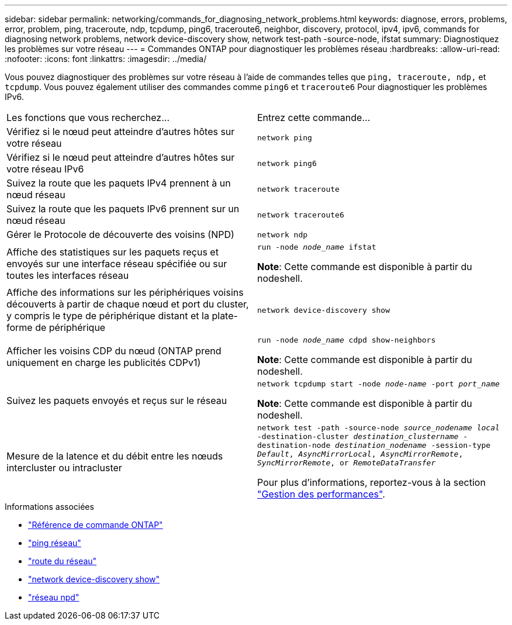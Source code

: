 ---
sidebar: sidebar 
permalink: networking/commands_for_diagnosing_network_problems.html 
keywords: diagnose, errors, problems, error, problem, ping, traceroute, ndp, tcpdump, ping6, traceroute6, neighbor, discovery, protocol, ipv4, ipv6, commands for diagnosing network problems, network device-discovery show, network test-path -source-node, ifstat 
summary: Diagnostiquez les problèmes sur votre réseau 
---
= Commandes ONTAP pour diagnostiquer les problèmes réseau
:hardbreaks:
:allow-uri-read: 
:nofooter: 
:icons: font
:linkattrs: 
:imagesdir: ../media/


[role="lead"]
Vous pouvez diagnostiquer des problèmes sur votre réseau à l'aide de commandes telles que `ping, traceroute, ndp,` et `tcpdump`. Vous pouvez également utiliser des commandes comme `ping6` et `traceroute6` Pour diagnostiquer les problèmes IPv6.

|===


| Les fonctions que vous recherchez... | Entrez cette commande... 


| Vérifiez si le nœud peut atteindre d'autres hôtes sur votre réseau | `network ping` 


| Vérifiez si le nœud peut atteindre d'autres hôtes sur votre réseau IPv6 | `network ping6` 


| Suivez la route que les paquets IPv4 prennent à un nœud réseau | `network traceroute` 


| Suivez la route que les paquets IPv6 prennent sur un nœud réseau | `network traceroute6` 


| Gérer le Protocole de découverte des voisins (NPD) | `network ndp` 


| Affiche des statistiques sur les paquets reçus et envoyés sur une interface réseau spécifiée ou sur toutes les interfaces réseau | `run -node _node_name_ ifstat`

*Note*: Cette commande est disponible à partir du nodeshell. 


| Affiche des informations sur les périphériques voisins découverts à partir de chaque nœud et port du cluster, y compris le type de périphérique distant et la plate-forme de périphérique | `network device-discovery show` 


| Afficher les voisins CDP du nœud (ONTAP prend uniquement en charge les publicités CDPv1) | `run -node _node_name_ cdpd show-neighbors`

*Note*: Cette commande est disponible à partir du nodeshell. 


| Suivez les paquets envoyés et reçus sur le réseau | `network tcpdump start -node _node-name_ -port _port_name_`

*Note*: Cette commande est disponible à partir du nodeshell. 


| Mesure de la latence et du débit entre les nœuds intercluster ou intracluster | `network test -path -source-node _source_nodename local_ -destination-cluster _destination_clustername_ -destination-node _destination_nodename_ -session-type _Default_, _AsyncMirrorLocal_, _AsyncMirrorRemote_, _SyncMirrorRemote_, or _RemoteDataTransfer_`

Pour plus d'informations, reportez-vous à la section link:../performance-admin/index.html["Gestion des performances"^]. 
|===
.Informations associées
* link:https://docs.netapp.com/us-en/ontap-cli/["Référence de commande ONTAP"^]
* link:https://docs.netapp.com/us-en/ontap-cli/network-ping.html["ping réseau"^]
* link:https://docs.netapp.com/us-en/ontap-cli/network-traceroute.html["route du réseau"^]
* link:https://docs.netapp.com/us-en/ontap-cli/network-device-discovery-show.html["network device-discovery show"^]
* link:https://docs.netapp.com/us-en/ontap-cli/search.html?q=network+ndp["réseau npd"^]

